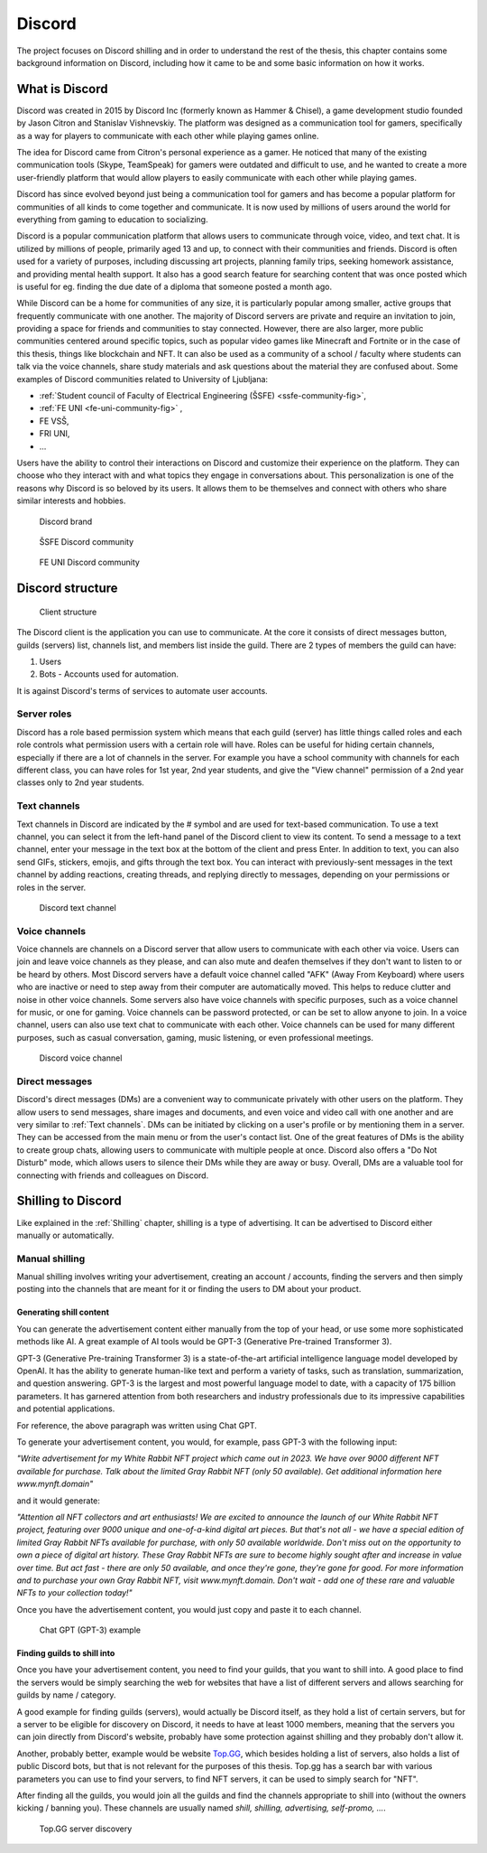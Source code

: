 ===================
Discord
===================

.. _`Developer mode`: https://support.discord.com/hc/en-us/articles/206346498-Where-can-I-find-my-User-Server-Message-ID-

.. _`API Reference`: https://discord.com/developers/docs/topics/opcodes-and-status-codes

The project focuses on Discord shilling and in order to understand the rest of the thesis, 
this chapter contains some background information on Discord, including how it came to be and some basic information on how it works.


What is Discord
==================
Discord was created in 2015 by Discord Inc (formerly known as Hammer & Chisel), a game development studio founded by Jason Citron and Stanislav Vishnevskiy.
The platform was designed as a communication tool for gamers, specifically as a way for players to communicate with each other while playing games online.

The idea for Discord came from Citron's personal experience as a gamer.
He noticed that many of the existing communication tools (Skype, TeamSpeak) for gamers were outdated and difficult to use,
and he wanted to create a more user-friendly platform that would allow players to easily communicate with each other while playing games.

Discord has since evolved beyond just being a communication tool for gamers and has become a popular platform for communities of all kinds to come together and communicate.
It is now used by millions of users around the world for everything from gaming to education to socializing.

Discord is a popular communication platform that allows users to communicate through voice, video, and text chat. 
It is utilized by millions of people, primarily aged 13 and up, to connect with their communities and friends. 
Discord is often used for a variety of purposes, including discussing art projects, planning family trips, seeking homework assistance, and providing mental health support.
It also has a good search feature for searching content that was once posted which is useful for eg. finding the due date of a diploma that someone posted a month ago.

While Discord can be a home for communities of any size, it is particularly popular among smaller, active groups that frequently communicate with one another.
The majority of Discord servers are private and require an invitation to join, providing a space for friends and communities to stay connected.
However, there are also larger, more public communities centered around specific topics, such as popular video games like Minecraft and Fortnite 
or in the case of this thesis, things like blockchain and NFT.
It can also be used as a community of a school / faculty where students can talk via the voice channels, share study materials
and ask questions about the material they are confused about.
Some examples of Discord communities related to University of Ljubljana:

- :ref:`Student council of Faculty of Electrical Engineering (ŠSFE) <ssfe-community-fig>`,
- :ref:`FE UNI <fe-uni-community-fig>` ,
- FE VSŠ,
- FRI UNI,
- ...


Users have the ability to control their interactions on Discord and customize their experience on the platform.
They can choose who they interact with and what topics they engage in conversations about.
This personalization is one of the reasons why Discord is so beloved by its users.
It allows them to be themselves and connect with others who share similar interests and hobbies.


.. figure:: images/discord_logo.svg
    :width: 400

    Discord brand


.. _ssfe-community-fig:
.. figure:: images/ssfe_discord.png
    :width: 400

    ŠSFE Discord community


.. _fe-uni-community-fig:
.. figure:: images/feuni_discord.png
    :width: 400

    FE UNI Discord community


.. raw:: latex

    \newpage


Discord structure
==================

.. figure:: images/discord_client_struct.drawio.png

    Client structure

The Discord client is the application you can use to communicate.
At the core it consists of direct messages button, guilds (servers) list, channels list, and members list inside the guild.
There are 2 types of members the guild can have:

1. Users
2. Bots - Accounts used for automation.

It is against Discord's terms of services to automate user accounts.


Server roles
--------------
Discord has a role based permission system which means that each guild (server) has little things called
roles and each role controls what permission users with a certain role will have. 
Roles can be useful for hiding certain channels, especially if there are a lot of channels in the server.
For example you have a school community with channels for each different class, you can have roles for
1st year, 2nd year students, and give the "View channel" permission of a 2nd year classes only to 2nd year students.


Text channels
---------------
Text channels in Discord are indicated by the # symbol and are used for text-based communication.
To use a text channel, you can select it from the left-hand panel of the Discord client to view its content.
To send a message to a text channel, enter your message in the text box at the bottom of the client and press Enter.
In addition to text, you can also send GIFs, stickers, emojis, and gifts through the text box.
You can interact with previously-sent messages in the text channel by adding reactions, creating threads, and replying directly to messages, depending on your permissions or roles in the server.

.. figure:: images/discord_text_channel.png

    Discord text channel


Voice channels
---------------
Voice channels are channels on a Discord server that allow users to communicate with each other via voice.
Users can join and leave voice channels as they please, and can also mute and deafen themselves if they don't want to listen to or be heard by others.
Most Discord servers have a default voice channel called "AFK" (Away From Keyboard) where users who are inactive or need to step away from their computer are automatically moved. This helps to reduce clutter and noise in other voice channels.
Some servers also have voice channels with specific purposes, such as a voice channel for music, or one for gaming.
Voice channels can be password protected, or can be set to allow anyone to join.
In a voice channel, users can also use text chat to communicate with each other.
Voice channels can be used for many different purposes, such as casual conversation, gaming, music listening, or even professional meetings.

.. figure:: images/discord_voice_channel.png

    Discord voice channel


Direct messages
----------------
Discord's direct messages (DMs) are a convenient way to communicate privately with other users on the platform.
They allow users to send messages, share images and documents, and even voice and video call with one another and are very similar to :ref:`Text channels`.
DMs can be initiated by clicking on a user's profile or by mentioning them in a server.
They can be accessed from the main menu or from the user's contact list.
One of the great features of DMs is the ability to create group chats, allowing users to communicate with multiple people at once.
Discord also offers a "Do Not Disturb" mode, which allows users to silence their DMs while they are away or busy.
Overall, DMs are a valuable tool for connecting with friends and colleagues on Discord.



Shilling to Discord
==========================
Like explained in the :ref:`Shilling` chapter, shilling is a type of advertising.
It can be advertised to Discord either manually or automatically.


Manual shilling
---------------------
Manual shilling involves writing your advertisement, creating an account / accounts, finding the servers and then simply posting
into the channels that are meant for it or finding the users to DM about your product.


Generating shill content
^^^^^^^^^^^^^^^^^^^^^^^^^^
You can generate the advertisement content either manually from the top of your head, or
use some more sophisticated methods like AI. A great example of AI tools would be GPT-3 (Generative Pre-trained Transformer 3).

GPT-3 (Generative Pre-training Transformer 3) is a state-of-the-art artificial intelligence language model developed by OpenAI.
It has the ability to generate human-like text and perform a variety of tasks, such as translation, summarization, and question answering.
GPT-3 is the largest and most powerful language model to date, with a capacity of 175 billion parameters. 
It has garnered attention from both researchers and industry professionals due to its impressive capabilities and potential applications.

For reference, the above paragraph was written using Chat GPT.

To generate your advertisement content, you would, for example, pass GPT-3 with the following input:

*"Write advertisement for my White Rabbit NFT project which came out in 2023. 
We have over 9000 different NFT available for purchase. Talk about the limited Gray Rabbit NFT (only 50 available). Get additional information here www.mynft.domain"*

and it would generate: 

*"Attention all NFT collectors and art enthusiasts!
We are excited to announce the launch of our White Rabbit NFT project, featuring over 9000 unique and one-of-a-kind digital art pieces. But that's not all - we have a special edition of limited Gray Rabbit NFTs available for purchase, with only 50 available worldwide.
Don't miss out on the opportunity to own a piece of digital art history. These Gray Rabbit NFTs are sure to become highly sought after and increase in value over time.
But act fast - there are only 50 available, and once they're gone, they're gone for good.
For more information and to purchase your own Gray Rabbit NFT, visit www.mynft.domain. Don't wait - add one of these rare and valuable NFTs to your collection today!"*

Once you have the advertisement content, you would just copy and paste it to each channel.

.. figure:: images/chatgpt.png
    :width: 400

    Chat GPT (GPT-3) example


Finding guilds to shill into
^^^^^^^^^^^^^^^^^^^^^^^^^^^^^^^^
Once you have your advertisement content, you need to find your guilds, that you want to shill into.
A good place to find the servers would be simply searching the web for websites that have a list of different
servers and allows searching for guilds by name / category.

A good example for finding guilds (servers), would actually be Discord itself, as they hold a list of certain servers, but for a server to be eligible 
for discovery on Discord, it needs to have at least 1000 members, meaning that the servers you can join directly from Discord's website, 
probably have some protection against shilling and they probably don't allow it.

Another, probably better, example would be website `Top.GG <https://top.gg>`_, which besides holding a list of servers,
also holds a list of public Discord bots, but that is not relevant for the purposes of this thesis.
Top.gg has a search bar with various parameters you can use to find your servers, to find NFT servers, it can be used
to simply search for "NFT".

After finding all the guilds, you would join all the guilds and find the channels appropriate to shill into
(without the owners kicking / banning you). These channels are usually named *shill, shilling, advertising, self-promo, ...*.

.. figure:: images/topgg_find_servers.png
    :width: 400

    Top.GG server discovery

